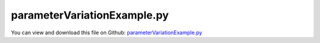 
.. _examples-parametervariationexample:

****************************
parameterVariationExample.py
****************************

You can view and download this file on Github: `parameterVariationExample.py <https://github.com/jgerstmayr/EXUDYN/tree/master/main/pythonDev/Examples/parameterVariationExample.py>`_

.. code-block:: python
   :linenos:

   #+++++++++++++++++++++++++++++++++++++++++++++++++++++++++++++++++++++++++++++
   # This is an EXUDYN example
   #
   # Details:  This example performs a parameter variation of a simple
   #           mass-spring-damper system; varying mass, spring, ...
   #           The value computed in every parameter variation is the error compared to 
   #           a reference solution using reference/nominal values
   #
   # Author:   Johannes Gerstmayr
   # Date:     2020-11-18
   #
   # Copyright:This file is part of Exudyn. Exudyn is free software. You can redistribute it and/or modify it under the terms of the Exudyn license. See 'LICENSE.txt' for more details.
   #
   #+++++++++++++++++++++++++++++++++++++++++++++++++++++++++++++++++++++++++++++
   
   import exudyn as exu
   from exudyn.itemInterface import *
   from exudyn.processing import ParameterVariation
   
   import numpy as np #for postprocessing
   
   SC = exu.SystemContainer()
   mbs = SC.AddSystem()
   #this is the function which is repeatedly called from ParameterVariation
   #parameterSet contains dictinary with varied parameters
   def ParameterFunction(parameterSet):
       global mbs
       mbs.Reset()
       
       #++++++++++++++++++++++++++++++++++++++++++++++
       #++++++++++++++++++++++++++++++++++++++++++++++
       #store default parameters in structure (all these parameters can be varied!)
       class P: pass #create emtpy structure for parameters; simplifies way to update parameters
   
       #default values
       P.mass = 1.6          #mass in kg
       P.spring = 4000       #stiffness of spring-damper in N/m
       P.damper = 8          #damping constant in N/(m/s)
       P.u0=-0.08            #initial displacement
       P.v0=1                #initial velocity
       P.f =80               #force applied to mass
       P.L=0.5               #spring length (for drawing)
       P.computationIndex = 'Ref'
       
       # #now update parameters with parameterSet (will work with any parameters in structure P)
       for key,value in parameterSet.items():
           setattr(P,key,value)
   
       #++++++++++++++++++++++++++++++++++++++++++++++
       #++++++++++++++++++++++++++++++++++++++++++++++
       #START HERE: create parameterized model, using structure P, which is updated in every computation
       
       x0=P.f/P.spring         #static displacement
       
       # print('resonance frequency = '+str(np.sqrt(spring/mass)))
       # print('static displacement = '+str(x0))
       
       #node for 3D mass point:
       n1=mbs.AddNode(Point(referenceCoordinates = [P.L,0,0], 
                            initialCoordinates = [P.u0,0,0], 
                            initialVelocities= [P.v0,0,0]))
       
       #ground node
       nGround=mbs.AddNode(NodePointGround(referenceCoordinates = [0,0,0]))
       
       #add mass point (this is a 3D object with 3 coordinates):
       massPoint = mbs.AddObject(MassPoint(physicsMass = P.mass, nodeNumber = n1))
       
       #marker for ground (=fixed):
       groundMarker=mbs.AddMarker(MarkerNodeCoordinate(nodeNumber= nGround, coordinate = 0))
       #marker for springDamper for first (x-)coordinate:
       nodeMarker  =mbs.AddMarker(MarkerNodeCoordinate(nodeNumber= n1, coordinate = 0))
       
       #spring-damper between two marker coordinates
       nC = mbs.AddObject(CoordinateSpringDamper(markerNumbers = [groundMarker, nodeMarker], 
                                                 stiffness = P.spring, damping = P.damper)) 
       
       #add load:
       mbs.AddLoad(LoadCoordinate(markerNumber = nodeMarker, 
                                                load = P.f))
       #add sensor:
       #not needed, if file not written: 
       fileName = ''
       if P.computationIndex == 'Ref':
           fileName = 'solution/paramVarDisplacementRef.txt'
       sForce = mbs.AddSensor(SensorObject(objectNumber=nC, fileName=fileName, 
                                  storeInternal = True,
                                  outputVariableType=exu.OutputVariableType.Force))
       
       #print(mbs)
       mbs.Assemble()
       
       steps = 1000  #number of steps to show solution
       tEnd = 1     #end time of simulation
       
       simulationSettings = exu.SimulationSettings()
       #simulationSettings.solutionSettings.solutionWritePeriod = 5e-3  #output interval general
       simulationSettings.solutionSettings.writeSolutionToFile = False
       simulationSettings.solutionSettings.sensorsWritePeriod = 5e-3  #output interval of sensors
       simulationSettings.timeIntegration.numberOfSteps = steps
       simulationSettings.timeIntegration.endTime = tEnd
       
       simulationSettings.timeIntegration.generalizedAlpha.spectralRadius = 1 #no damping
       
       #SC.renderer.Start()              #start graphics visualization
       #SC.renderer.DoIdleTasks()    #wait for pressing SPACE bar to continue
       
       #start solver:
       mbs.SolveDynamic(simulationSettings)
       
       #SC.renderer.DoIdleTasks()#wait for pressing 'Q' to quit
       #SC.renderer.Stop()               #safely close rendering window!
       
       #+++++++++++++++++++++++++++++++++++++++++++++++++++++
       #evaluate difference between reference and optimized solution
       #reference solution:
       dataRef = np.loadtxt('solution/paramVarDisplacementRef.txt', comments='#', delimiter=',')
       #data = np.loadtxt(fileName, comments='#', delimiter=',')
       data = mbs.GetSensorStoredData(sForce)
       diff = data[:,1]-dataRef[:,1]
       
       errorNorm = np.sqrt(np.dot(diff,diff))/steps*tEnd
       
       #+++++++++++++++++++++++++++++++++++++++++++++++++++++
       #compute exact solution:
       if False:
           from matplotlib import plt
           
           plt.close('all')
           plt.plot(data[:,0], data[:,1], 'b-', label='displacement (m)')
                   
           ax=plt.gca() # get current axes
           ax.grid(True, 'major', 'both')
           ax.xaxis.set_major_locator(ticker.MaxNLocator(10)) 
           ax.yaxis.set_major_locator(ticker.MaxNLocator(10)) 
           plt.legend() #show labels as legend
           plt.tight_layout()
           plt.show() 
       
       return errorNorm
   
   
   #for mpi parallelization see below
   #now perform parameter variation
   if __name__ == '__main__': #include this to enable parallel processing
       import time
   
       refval = ParameterFunction({}) # compute reference solution
       #print("refval =", refval)
       
       n = 16
       start_time = time.time()
       [pDict, values] = ParameterVariation(parameterFunction = ParameterFunction, 
                                            parameters = {'mass':(1,2,n), 
                                                          'spring':(2000,8000,n),
                                                          #'test':(1,3,4)
                                                          },
                                            debugMode = False,
                                            addComputationIndex = True,
                                            useMultiProcessing = True,
                                            showProgress = True,
                                            )
   
       print("--- %s seconds ---" % (time.time() - start_time))
       print('values[-1]=', values[-1]) # values[-1] = 3.8418270115351496
   
       from mpl_toolkits.mplot3d import Axes3D  # noqa: F401 unused import
       import matplotlib.pyplot as plt
       from matplotlib import colormaps
       import numpy as np
       colorMap = colormaps.get_cmap('jet') #finite element colors
       
       plt.close('all')
       fig = plt.figure()
       ax = fig.add_subplot(projection='3d')
       
       #reshape output of parametervariation to fit plot_surface
       X = np.array(pDict['mass']).reshape((n,n))
       Y = np.array(pDict['spring']).reshape((n,n))
       Z = np.array(values).reshape((n,n))
   
       surf = ax.plot_surface(X, Y, Z,
                              cmap=colorMap, linewidth=2, 
                              antialiased=True, 
                              shade = True)
       plt.colorbar(surf, shrink=0.5, aspect=5)
       plt.tight_layout()
   
       #++++++++++++++++++++++++++++++++++++++++++++++++++
       #now add a refined parameter variation 
       #visualize results with scatter plot
       [pDict2, values2] = ParameterVariation(parameterFunction = ParameterFunction, 
                                            parameters = {'mass':(1.5,1.7,n), 'spring':(3000,5000,n)},
                                            debugMode = False,
                                            addComputationIndex = True,
                                            useMultiProcessing = True,
                                            showProgress = True,
                                            )
   
       print('values2[-1]=', values2[-1]) # values2[-1]=1.8943208246113492
       fig = plt.figure()
       ax = fig.add_subplot(projection='3d')
       
       X = np.concatenate((pDict['mass'],pDict2['mass']))
       Y = np.concatenate((pDict['spring'],pDict2['spring']))
       Z = np.concatenate((values, values2))
   
       #plt.scatter(pDict['mass'], pDict['spring'], values, c='b', marker='o')
       ps = ax.scatter(X, Y, Z, c=Z, marker='o', cmap = colorMap)
       plt.colorbar(ps)
       plt.tight_layout()
      
       plt.show()
   
   
   
   #for mpi parallelization use the following example:
   
   


